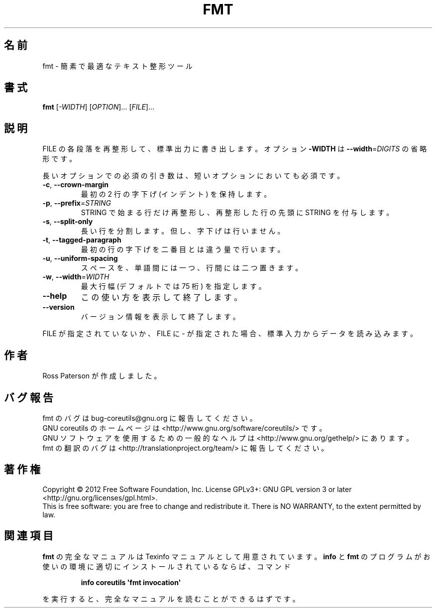 .\" DO NOT MODIFY THIS FILE!  It was generated by help2man 1.35.
.\"*******************************************************************
.\"
.\" This file was generated with po4a. Translate the source file.
.\"
.\"*******************************************************************
.TH FMT 1 "March 2012" "GNU coreutils 8.16" ユーザーコマンド
.SH 名前
fmt \- 簡素で最適なテキスト整形ツール
.SH 書式
\fBfmt\fP [\fI\-WIDTH\fP] [\fIOPTION\fP]... [\fIFILE\fP]...
.SH 説明
.\" Add any additional description here
.PP
FILE の各段落を再整形して、標準出力に書き出します。
オプション \fB\-WIDTH\fP は \fB\-\-width\fP=\fIDIGITS\fP の省略形です。
.PP
長いオプションでの必須の引き数は、短いオプションにおいても必須です。
.TP 
\fB\-c\fP, \fB\-\-crown\-margin\fP
最初の 2 行の字下げ (インデント) を保持します。
.TP 
\fB\-p\fP, \fB\-\-prefix\fP=\fISTRING\fP
STRING で始まる行だけ再整形し、
再整形した行の先頭に STRING を付与します。
.TP 
\fB\-s\fP, \fB\-\-split\-only\fP
長い行を分割します。但し、字下げは行いません。
.TP 
\fB\-t\fP, \fB\-\-tagged\-paragraph\fP
最初の行の字下げを二番目とは違う量で行います。
.TP 
\fB\-u\fP, \fB\-\-uniform\-spacing\fP
スペースを、単語間には一つ、行間には二つ置きます。
.TP 
\fB\-w\fP, \fB\-\-width\fP=\fIWIDTH\fP
最大行幅 (デフォルトでは 75 桁) を指定します。
.TP 
\fB\-\-help\fP
この使い方を表示して終了します。
.TP 
\fB\-\-version\fP
バージョン情報を表示して終了します。
.PP
FILE が指定されていないか、FILE に \- が指定された場合、
標準入力からデータを読み込みます。
.SH 作者
Ross Paterson が作成しました。
.SH バグ報告
fmt のバグは bug\-coreutils@gnu.org に報告してください。
.br
GNU coreutils のホームページは <http://www.gnu.org/software/coreutils/> です。
.br
GNU ソフトウェアを使用するための一般的なヘルプは
<http://www.gnu.org/gethelp/> にあります。
.br
fmt の翻訳のバグは <http://translationproject.org/team/> に報告してください。
.SH 著作権
Copyright \(co 2012 Free Software Foundation, Inc.  License GPLv3+: GNU GPL
version 3 or later <http://gnu.org/licenses/gpl.html>.
.br
This is free software: you are free to change and redistribute it.  There is
NO WARRANTY, to the extent permitted by law.
.SH 関連項目
\fBfmt\fP の完全なマニュアルは Texinfo マニュアルとして用意されています。
\fBinfo\fP と \fBfmt\fP のプログラムがお使いの環境に適切にインストールされているならば、
コマンド
.IP
\fBinfo coreutils \(aqfmt invocation\(aq\fP
.PP
を実行すると、完全なマニュアルを読むことができるはずです。
